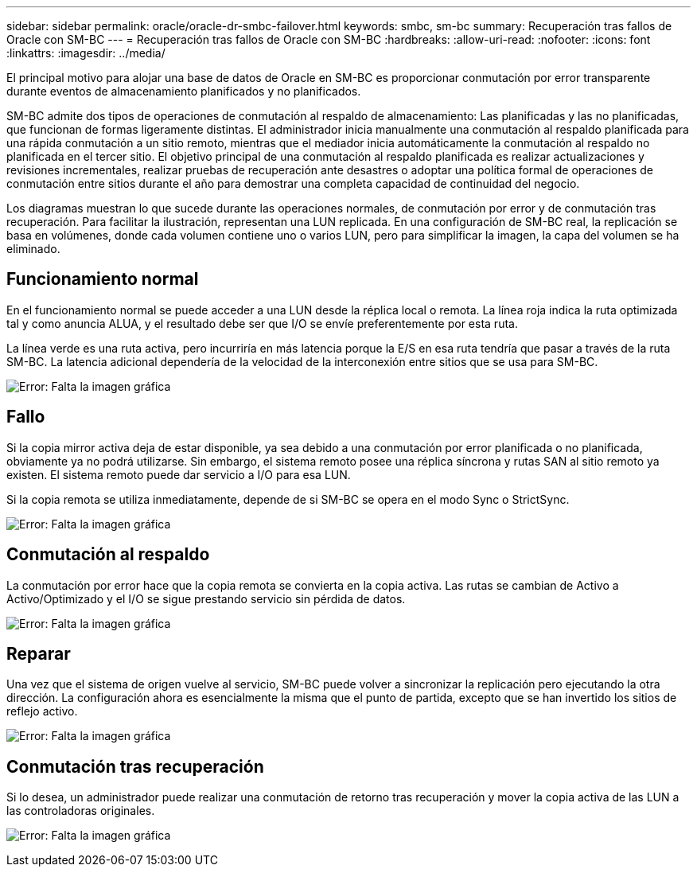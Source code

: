 ---
sidebar: sidebar 
permalink: oracle/oracle-dr-smbc-failover.html 
keywords: smbc, sm-bc 
summary: Recuperación tras fallos de Oracle con SM-BC 
---
= Recuperación tras fallos de Oracle con SM-BC
:hardbreaks:
:allow-uri-read: 
:nofooter: 
:icons: font
:linkattrs: 
:imagesdir: ../media/


[role="lead"]
El principal motivo para alojar una base de datos de Oracle en SM-BC es proporcionar conmutación por error transparente durante eventos de almacenamiento planificados y no planificados.

SM-BC admite dos tipos de operaciones de conmutación al respaldo de almacenamiento: Las planificadas y las no planificadas, que funcionan de formas ligeramente distintas. El administrador inicia manualmente una conmutación al respaldo planificada para una rápida conmutación a un sitio remoto, mientras que el mediador inicia automáticamente la conmutación al respaldo no planificada en el tercer sitio. El objetivo principal de una conmutación al respaldo planificada es realizar actualizaciones y revisiones incrementales, realizar pruebas de recuperación ante desastres o adoptar una política formal de operaciones de conmutación entre sitios durante el año para demostrar una completa capacidad de continuidad del negocio.

Los diagramas muestran lo que sucede durante las operaciones normales, de conmutación por error y de conmutación tras recuperación. Para facilitar la ilustración, representan una LUN replicada. En una configuración de SM-BC real, la replicación se basa en volúmenes, donde cada volumen contiene uno o varios LUN, pero para simplificar la imagen, la capa del volumen se ha eliminado.



== Funcionamiento normal

En el funcionamiento normal se puede acceder a una LUN desde la réplica local o remota. La línea roja indica la ruta optimizada tal y como anuncia ALUA, y el resultado debe ser que I/O se envíe preferentemente por esta ruta.

La línea verde es una ruta activa, pero incurriría en más latencia porque la E/S en esa ruta tendría que pasar a través de la ruta SM-BC. La latencia adicional dependería de la velocidad de la interconexión entre sitios que se usa para SM-BC.

image:smbc-failover-1.png["Error: Falta la imagen gráfica"]



== Fallo

Si la copia mirror activa deja de estar disponible, ya sea debido a una conmutación por error planificada o no planificada, obviamente ya no podrá utilizarse. Sin embargo, el sistema remoto posee una réplica síncrona y rutas SAN al sitio remoto ya existen. El sistema remoto puede dar servicio a I/O para esa LUN.

Si la copia remota se utiliza inmediatamente, depende de si SM-BC se opera en el modo Sync o StrictSync.

image:smbc-failover-2.png["Error: Falta la imagen gráfica"]



== Conmutación al respaldo

La conmutación por error hace que la copia remota se convierta en la copia activa. Las rutas se cambian de Activo a Activo/Optimizado y el I/O se sigue prestando servicio sin pérdida de datos.

image:smbc-failover-3.png["Error: Falta la imagen gráfica"]



== Reparar

Una vez que el sistema de origen vuelve al servicio, SM-BC puede volver a sincronizar la replicación pero ejecutando la otra dirección. La configuración ahora es esencialmente la misma que el punto de partida, excepto que se han invertido los sitios de reflejo activo.

image:smbc-failover-4.png["Error: Falta la imagen gráfica"]



== Conmutación tras recuperación

Si lo desea, un administrador puede realizar una conmutación de retorno tras recuperación y mover la copia activa de las LUN a las controladoras originales.

image:smbc-failover-1.png["Error: Falta la imagen gráfica"]
